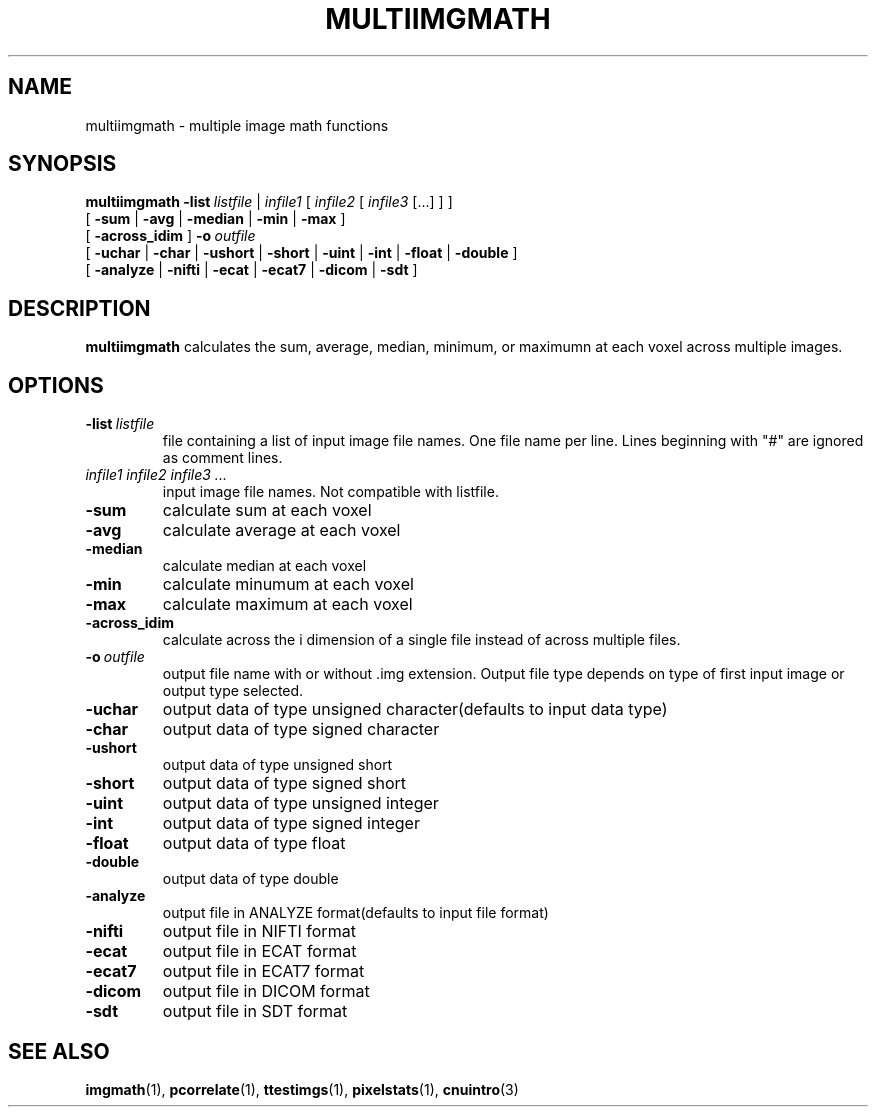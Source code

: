 .\" @(#)multiimgmath.1;
.TH MULTIIMGMATH 1 "16 January 2003" "CNU Tools" "CNU Tools"
.SH NAME
multiimgmath \- multiple image math functions
.SH SYNOPSIS
.PD 0
.B multiimgmath
.BI \-list \ listfile
|
.I infile1
[
.I infile2
[
.I infile3
[...]
]
]
.LP
[
.B \-sum
|
.B \-avg
|
.B \-median
|
.B \-min
|
.B \-max
]
.LP
[
.B \-across_idim
]
.BI \-o \ outfile
.LP
[
.B \-uchar
|
.B \-char
|
.B \-ushort
|
.B \-short
|
.B \-uint
|
.B \-int
|
.B \-float
|
.B \-double
]
.LP
[
.B \-analyze
|
.B \-nifti
|
.B \-ecat
|
.B \-ecat7
|
.B \-dicom
|
.B \-sdt
]
.PD
.SH DESCRIPTION
.LP
.B multiimgmath
calculates the sum, average, median, minimum, or maximumn at each
voxel across multiple images.
.SH OPTIONS
.TP
.BI -list \ listfile
file containing a list of input image file names.
One file name per line.  Lines
beginning with "#" are ignored as comment lines.
.TP
.I infile1 infile2 infile3 ...
input image file names.  Not compatible with listfile.
.TP
.B \-sum
calculate sum at each voxel
.TP
.B \-avg
calculate average at each voxel
.TP
.B \-median
calculate median at each voxel
.TP
.B \-min
calculate minumum at each voxel
.TP
.B \-max
calculate maximum at each voxel
.TP
.B -across_idim
calculate across the i dimension of a single file instead of across multiple files.
.TP
.BI -o \ outfile
output file name with or without .img extension. Output file type depends
on type of first input image or output type selected.
.TP
.B \-uchar
output data of type unsigned character(defaults to input data type)
.TP
.B \-char
output data of type signed character
.TP
.B \-ushort
output data of type unsigned short
.TP
.B \-short
output data of type signed short
.TP
.B \-uint
output data of type unsigned integer
.TP
.B \-int
output data of type signed integer
.TP
.B \-float
output data of type float
.TP
.B \-double
output data of type double
.TP
.B \-analyze
output file in ANALYZE format(defaults to input file format)
.TP
.B \-nifti
output file in NIFTI format
.TP
.B \-ecat
output file in ECAT format
.TP
.B \-ecat7
output file in ECAT7 format
.TP
.B \-dicom
output file in DICOM format
.TP
.B \-sdt
output file in SDT format
.SH "SEE ALSO"
.BR imgmath (1),
.BR pcorrelate (1),
.BR ttestimgs (1),
.BR pixelstats (1),
.BR cnuintro (3)
